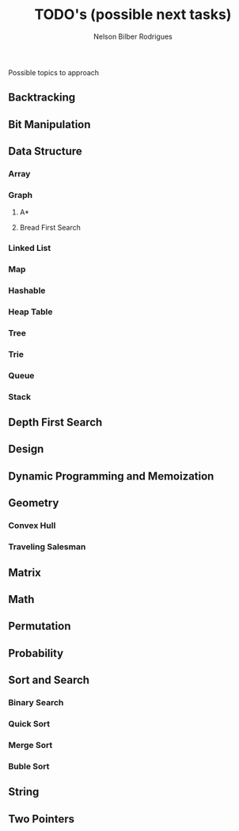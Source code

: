 #+Title: TODO's (possible next tasks)
#+Author: Nelson Bilber Rodrigues

Possible topics to approach

** Backtracking
** Bit Manipulation
** Data Structure
*** Array
*** Graph
**** A*
**** Bread First Search
*** Linked List
*** Map
*** Hashable
*** Heap Table
*** Tree
*** Trie
*** Queue
*** Stack
** Depth First Search
** Design
** Dynamic Programming and Memoization
** Geometry
*** Convex Hull
*** Traveling Salesman
** Matrix
** Math
** Permutation
** Probability
** Sort and Search
*** Binary Search
*** Quick Sort
*** Merge Sort
*** Buble Sort
** String
** Two Pointers
